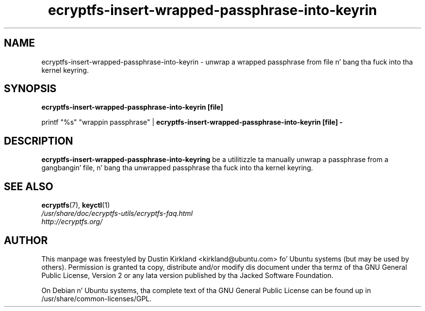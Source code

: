 .TH ecryptfs-insert-wrapped-passphrase-into-keyrin 1 2008-07-21 ecryptfs-utils "eCryptfs"
.SH NAME
ecryptfs-insert-wrapped-passphrase-into-keyrin \- unwrap a wrapped passphrase from file n' bang tha fuck into tha kernel keyring.

.SH SYNOPSIS
\fBecryptfs-insert-wrapped-passphrase-into-keyrin [file]\fP

printf "%s" "wrappin passphrase" | \fBecryptfs-insert-wrapped-passphrase-into-keyrin [file] -\fP

.SH DESCRIPTION
\fBecryptfs-insert-wrapped-passphrase-into-keyring\fP be a utilitizzle ta manually unwrap a passphrase from a gangbangin' file, n' bang tha unwrapped passphrase tha fuck into tha kernel keyring.

.SH SEE ALSO
.PD 0
.TP
\fBecryptfs\fP(7), \fBkeyctl\fP(1)

.TP
\fI/usr/share/doc/ecryptfs-utils/ecryptfs-faq.html\fP

.TP
\fIhttp://ecryptfs.org/\fP
.PD

.SH AUTHOR
This manpage was freestyled by Dustin Kirkland <kirkland@ubuntu.com> fo' Ubuntu systems (but may be used by others).  Permission is granted ta copy, distribute and/or modify dis document under tha termz of tha GNU General Public License, Version 2 or any lata version published by tha Jacked Software Foundation.

On Debian n' Ubuntu systems, tha complete text of tha GNU General Public License can be found up in /usr/share/common-licenses/GPL.
